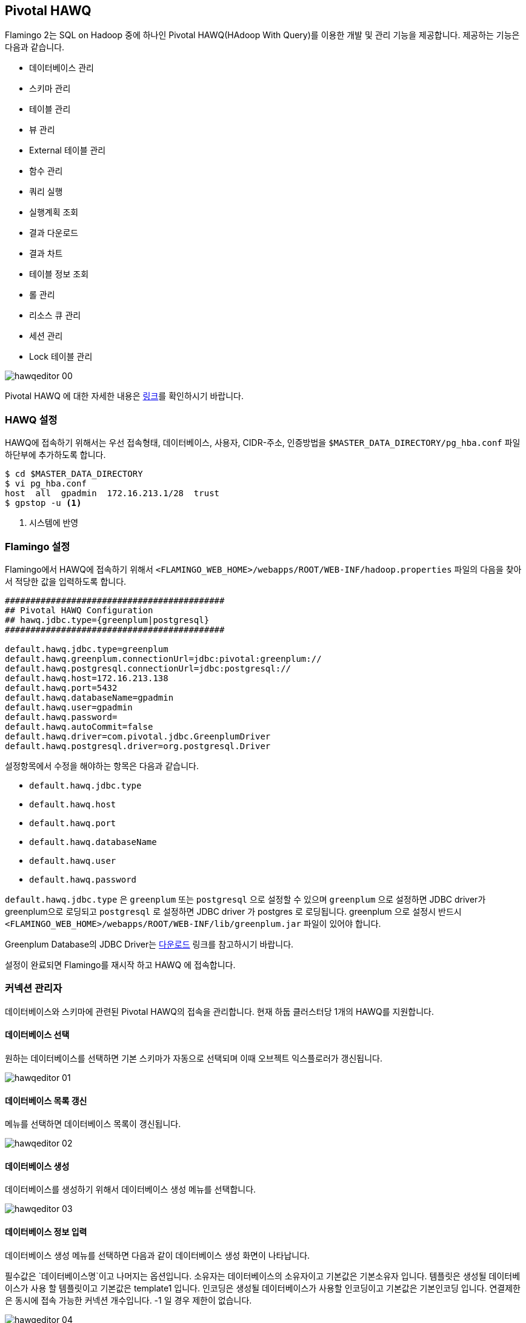 [[hawq]]

== Pivotal HAWQ

Flamingo 2는 SQL on Hadoop 중에 하나인 Pivotal HAWQ(HAdoop With Query)를 이용한 개발 및 관리 기능을 제공합니다. 제공하는 기능은 다음과 같습니다.

* 데이터베이스 관리
* 스키마 관리
* 테이블 관리
* 뷰 관리
* External 테이블 관리
* 함수 관리
* 쿼리 실행
* 실행계획 조회
* 결과 다운로드
* 결과 차트
* 테이블 정보 조회
* 롤 관리
* 리소스 큐 관리
* 세션 관리
* Lock 테이블 관리

image::hawq/editor/hawqeditor-00.png[scaledwidth=100%,Pivotal HAWQ 지원 기능의 메인 화면]

Pivotal HAWQ 에 대한 자세한 내용은 http://hawq.docs.pivotal.io/index.html[링크]를 확인하시기 바랍니다.

=== HAWQ 설정

HAWQ에 접속하기 위해서는 우선 접속형태, 데이터베이스, 사용자, CIDR-주소, 인증방법을 `$MASTER_DATA_DIRECTORY/pg_hba.conf` 파일 하단부에 추가하도록 합니다.

[subs="verbatim,attributes"]
----
$ cd $MASTER_DATA_DIRECTORY
$ vi pg_hba.conf
host  all  gpadmin  172.16.213.1/28  trust
$ gpstop -u <1>
----
<1> 시스템에 반영

=== Flamingo 설정

Flamingo에서 HAWQ에 접속하기 위해서  `<FLAMINGO_WEB_HOME>/webapps/ROOT/WEB-INF/hadoop.properties` 파일의 다음을 찾아서 적당한 값을 입력하도록 합니다.

[source,properties]
----
###########################################
## Pivotal HAWQ Configuration
## hawq.jdbc.type={greenplum|postgresql}
###########################################

default.hawq.jdbc.type=greenplum
default.hawq.greenplum.connectionUrl=jdbc:pivotal:greenplum://
default.hawq.postgresql.connectionUrl=jdbc:postgresql://
default.hawq.host=172.16.213.138
default.hawq.port=5432
default.hawq.databaseName=gpadmin
default.hawq.user=gpadmin
default.hawq.password=
default.hawq.autoCommit=false
default.hawq.driver=com.pivotal.jdbc.GreenplumDriver
default.hawq.postgresql.driver=org.postgresql.Driver
----

설정항목에서 수정을 해야하는 항목은 다음과 같습니다.

* `default.hawq.jdbc.type`
* `default.hawq.host`
* `default.hawq.port`
* `default.hawq.databaseName`
* `default.hawq.user`
* `default.hawq.password`

`default.hawq.jdbc.type` 은 `greenplum` 또는 `postgresql` 으로 설정할 수 있으며 `greenplum` 으로 설정하면 JDBC driver가 greenplum으로 로딩되고 `postgresql` 로 설정하면 JDBC driver 가 postgres 로 로딩됩니다. greenplum 으로 설정시 반드시 `<FLAMINGO_WEB_HOME>/webapps/ROOT/WEB-INF/lib/greenplum.jar` 파일이 있어야 합니다.

Greenplum Database의 JDBC Driver는 https://network.pivotal.io/products/pivotal-gpdb[다운로드] 링크를 참고하시기 바랍니다.

설정이 완료되면 Flamingo를 재시작 하고 HAWQ 에 접속합니다.

=== 커넥션 관리자

데이터베이스와 스키마에 관련된 Pivotal HAWQ의 접속을 관리합니다. 현재 하둡 클러스터당 1개의 HAWQ를 지원합니다.

==== 데이터베이스 선택

원하는 데이터베이스를 선택하면 기본 스키마가 자동으로 선택되며 이때 오브젝트 익스플로러가 갱신됩니다.

image::hawq/editor/hawqeditor-01.png[scaledwidth=35%,데이터베이스 선택]

==== 데이터베이스 목록 갱신

메뉴를 선택하면 데이터베이스 목록이 갱신됩니다.

image::hawq/editor/hawqeditor-02.png[scaledwidth=35%,데이터베이스 갱신]

==== 데이터베이스 생성

데이터베이스를 생성하기 위해서 데이터베이스 생성 메뉴를 선택합니다.

image::hawq/editor/hawqeditor-03.png[scaledwidth=35%,데이터베이스 생성]

==== 데이터베이스 정보 입력

데이터베이스 생성 메뉴를 선택하면 다음과 같이 데이터베이스 생성 화면이 나타납니다.

필수값은 `데이터베이스명`이고 나머지는 옵션입니다.
소유자는 데이터베이스의 소유자이고 기본값은 기본소유자 입니다.
템플릿은 생성될 데이터베이스가 사용 할 템플릿이고 기본값은 template1 입니다.
인코딩은 생성될 데이터베이스가 사용할 인코딩이고 기본값은 기본인코딩 입니다.
연결제한은 동시에 접속 가능한 커넥션 개수입니다. -1 일 경우 제한이 없습니다.

image::hawq/editor/hawqeditor-04.png[scaledwidth=35%,데이터베이스 생성 화면]

생성하고자 하는 데이터베이스 정보를 입력합니다.

image::hawq/editor/hawqeditor-05.png[scaledwidth=30%,데이터베이스 정보 입력]

모든 정보를 입력한 후에 생성 버튼을 선택하여 데이터베이스를 생성합니다.

image::hawq/editor/hawqeditor-06.png[scaledwidth=35%,데이터베이스 생성 입력정보 확인]

정상적으로 생성된 경우 아래와 같이 나타납니다.

image::hawq/editor/hawqeditor-07.png[scaledwidth=35%,데이터베이스 생성 확인]

이제 생성한 데이터베이스 정보를 아래와 같이 확인할 수 있습니다.

image::hawq/editor/hawqeditor-08.png[scaledwidth=40%,생성된 데이터베이스 목록 확인]

==== 데이터베이스 삭제

메뉴를 선택하면 다음과 같이 데이터베이스 삭제 메뉴를 확인할수 있습니다.

image::hawq/editor/hawqeditor-09.png[scaledwidth=35%,데이터베이스 삭제]

데이터베이스 삭제 메뉴를 선택하면 아래와 같이 삭제 여부를 확인합니다.

image::hawq/editor/hawqeditor-10.png[scaledwidth=30%,데이터베이스 삭제 확인]

Yes를 선택하면 해당 데이터베이스가 삭제되고 다음과 같이 삭제 완료 메시지를 확인할 수 있습니다.

image::hawq/editor/hawqeditor-11.png[scaledwidth=30%,데이터베이스 삭제 완료]

=== 스키마 관리

스키마를 선택하면 선택한 스키마에 해당하는 정보들이 오브젝트 익스플로러에 표시됩니다.

image::hawq/editor/hawqeditor-12.png[scaledwidth=35%,스키마 선택]

==== 스키마 목록 갱신

스키마 목록 갱신 메뉴를 선택하여 스키마 목록을 갱신합니다.

image::hawq/editor/hawqeditor-13.png[scaledwidth=35%,스키마 목록 갱신]

==== 스키마 생성

새로운 스키마를 생성하기 위해서 다음과 같이 스키마 생성 메뉴를 선택합니다.

image::hawq/editor/hawqeditor-14.png[scaledwidth=35%,스키마 생성]

스키마 생성 메뉴를 선택하면 다음과 같이 스키마 생성 화면이 나타납니다.

필수값은 `스키마명` 이고 나머지는 옵션입니다.
권한은 생성하고자 하는 스키마에 접근 가능한 롤입니다.
구성요소에는 스키마와 함께 생성될 오브젝트를 정의합니다.

image::hawq/editor/hawqeditor-15.png[scaledwidth=30%,스키마 생성]

==== 스키마 생성 정보 입력

스키마를 생성하기 위해서 다음과 같이 스키마 생성 정보를 입력하도록 합니다.

image::hawq/editor/hawqeditor-16.png[scaledwidth=30%,스키마 생성 정보 입력]

Yes를 선택하면 스키마 생성 확인 메시지가 표시됩니다.

image::hawq/editor/hawqeditor-17.png[scaledwidth=30%,스키마 생성 확인]

스미카를 정상적으로 생성하면 다음과 같이 생성 완료 메시지가 표시됩니다.

image::hawq/editor/hawqeditor-18.png[scaledwidth=30%,스키마 생성 완료]

==== 스키마 삭제

생성된 스키마를 삭제하기 위해서는 스키마 삭제 메뉴를 선택하여 선택한 스키마를 삭제합니다.

image::hawq/editor/hawqeditor-19.png[scaledwidth=35%,스키마 삭제]

Yes를 선택하면 스키마 삭제 확인 메시지가 표시됩니다.

image::hawq/editor/hawqeditor-20.png[scaledwidth=30%,스키마 삭제 확인]

스미카를 정상적으로 삭제하면 다음과 같이 삭제 완료 메시지가 표시됩니다.

image::hawq/editor/hawqeditor-21.png[scaledwidth=30%,스키마 삭제 완료]

NOTE: 스키마에 데이터가 있을 경우 삭제되지 않습니다. 이런 경우 직접 쿼리를 입력하여 삭제합니다.

=== 테이블 관리

==== 테이블 생성

오른쪽 클릭을 하여 메뉴를 띄우고 테이블 생성 메뉴를 선택합니다.

image::hawq/editor/hawqeditor-22.png[scaledwidth=30%,테이블 생성]

필수값은 `테이블명, 데이터베이스명, 스키마명, 컬럼` 이고 나머지는 옵션입니다.

image::hawq/editor/hawqeditor-23.png[scaledwidth=100%,테이블 생성 폼]

추가 버튼을 선택하여 컬럼을 추가할 수 있고, 삭제 버튼을 선택하여 컬럼을 삭제할 수 있습니다.

image::hawq/editor/hawqeditor-24.png[scaledwidth=100%,컬럼 추가]

테이블의 옵션을 설정합니다.

Append only 는 TRUE 로 선택하면 append-only 테이블을 생성합니다.
블록 크기는 테이블의 각 블록 크기를 지정합니다. 단위는 바이트이고, 8,192~2,097,152 사이의 값을 8,192 의 배수로 지정합니다. 기본값은 32,768 입니다.
스토리지 유형은 COLUMN, ROW, PARQUET 중에서 선택 가능합니다. HAWQ 1.3 에서 COLUMN 은 지원하지 않습니다. 이 옵션은 Append only 를 TRUE 로 지정한 경우에만 사용 가능합니다.
압축 유형은 ZLIB, QUICKLZ, SNAPPY, GZIP, NONE 중에서 선택 가능합니다. 이 옵션은 Append only 를 `TRUE` 로 지정한 경우에만 사용 가능합니다.
압축 수준은 append-only 테이블의 압축을 위해 사용하고 1~9 까지 선택 가능합니다. ZLIB 압축은 1~9 까지 선택 가능하고 QuickLZ 압축은 1 만 가능합니다. 지정하지 않으면 기본값은 1 입니다. 이 옵션은 Append only 를 TRUE 로 지정한 경우에만 사용 가능합니다.

image::hawq/editor/hawqeditor-25.png[scaledwidth=50%,옵션]

테이블의 파티션을 설정합니다.

파티션을 설정할 때 기본값 외에는 모두 필수값입니다. Flamingo에서 HAWQ 파티션은 1 depth 만 지원합니다. 더 세부적인 파티션은 직접 쿼리를 입력하여 설정합니다.
컬럼명은 파티션을 지정할 컬럼명을 선택합니다. 유형은 Range 와 List 중에서 선택합니다. Range 일 경우에는 시작과 끝 값을 지정하고 옵션을 지정해야 할 경우 + 버튼을 클릭하여 지정합니다.
시작값은 기본적으로 포함되고 끝값은 기본적으로 포함되지 않습니다. 다르게 설정할 경우 직접 쿼리를 입력하여 설정합니다. List 일 경우에는 이름과 값을 입력합니다.

image::hawq/editor/hawqeditor-26.png[scaledwidth=100%,파티션]

테이블 정보를 조건에 맞게 입력합니다.

image::hawq/editor/hawqeditor-27.png[scaledwidth=100%,테이블 정보 입력]

image::hawq/editor/hawqeditor-28.png[scaledwidth=100%,테이블, 컬럼정보 입력]

image::hawq/editor/hawqeditor-29.png[scaledwidth=100%,옵션 정보 입력]

테이블에 적절한 정보를 입력 후 생성 버튼을 선택하여 테이블을 생성합니다.

image::hawq/editor/hawqeditor-30.png[scaledwidth=30%,테이블 생성 확인]

정상적으로 생성된 경우 아래와 같이 나타납니다.

image::hawq/editor/hawqeditor-31.png[scaledwidth=30%,테이블 생성]

==== 테이블 목록 갱신

테이블이 생성되면 오브젝트 익스플로러 우측 상단에 있는 갱신 버튼을 선택하여 테이블 목록을 갱신합니다.

image::hawq/editor/hawqeditor-31-1.png[scaledwidth=35%,테이블 목록 갱신]

==== 테이블 변경

테이블 목록 위에서 오른쪽 선택을 하여 메뉴를 띄우고 테이블 변경 메뉴를 선택합니다.

image::hawq/editor/hawqeditor-38.png[scaledwidth=35%,테이블 변경]

image::hawq/editor/hawqeditor-39.png[scaledwidth=100%,테이블 변경 폼]

==== 컬럼 변경

===== 컬럼 추가

추가 버튼을 선택하여 컬럼을 추가할 수 있습니다.

image::hawq/editor/hawqeditor-40.png[scaledwidth=100%,컬럼 추가]

===== 컬럼 추가 정보 입력

컬럼에 적절한 정보를 입력합니다.

image::hawq/editor/hawqeditor-41.png[scaledwidth=100%,컬럼 추가 정보 입력]

입력 후 저장 버튼을 선택하여 테이블 변경 내역을 저장합니다.

image::hawq/editor/hawqeditor-42.png[scaledwidth=30%,컬럼 변경내역 저장]

Yes를 선택하면 컬럼 정보를 저장합니다. 저장이 완료되면 컬럼 정보가 갱신됩니다.

image::hawq/editor/hawqeditor-43.png[scaledwidth=30%,컬럼 변경내역 저장 확인]

===== 컬럼 변경내역 조회

추가한 컬럼이 목록에서 추가된 것을 확인할 수 있습니다. 갱신버튼을 누르면 컬럼 목록을 갱신합니다.

image::hawq/editor/hawqeditor-44.png[scaledwidth=100%,컬럼 변경내역 조회]

==== 분산키 변경

분산키 정보를 변경하기 위해서는 분산키로 지정할 컬럼을 선택합니다. 필요에 따라 여러개 지정이 가능합니다.

image::hawq/editor/hawqeditor-46.png[scaledwidth=50%,분산키 변경]

하단의 변경 버튼을 선택하여 테이블 정보를 변경합니다.

image::hawq/editor/hawqeditor-47.png[scaledwidth=35%,분산키 변경 버튼]

Yes를 선택하면 테이블 정보가 갱신되고 변경된 분산키를 확인할 수 있습니다.

image::hawq/editor/hawqeditor-48.png[scaledwidth=30%,분산키 변경 확인]

분산키를 변경한 후 다음의 화면을 통해서 변경된 분산키를 확인할 수 있습니다.

image::hawq/editor/hawqeditor-49.png[scaledwidth=50%,분산키 변경 확인1]

분산키로 선택된 컬럼은 true로 표시됩니다.

image::hawq/editor/hawqeditor-50.png[scaledwidth=100%,분산키 변경 확인2]

==== 테이블명 변경

테이블명 변경 또한 입력 후 변경버튼을 선택하여 가능합니다.

image::hawq/editor/hawqeditor-51.png[scaledwidth=65%,테이블명 변경]

==== 테이블의 옵션과 파티션

다음은 테이블의 옵션 항목입니다.

image::hawq/editor/hawqeditor-53.png[scaledwidth=50%,옵션]

다음은 테이블의 파티션 항목입니다.

image::hawq/editor/hawqeditor-54.png[scaledwidth=100%,파티션]

[WARNING]
옵션과 파티션은 변경할 수 없습니다. 변경이 필요하다면 직접 쿼리를 입력하여 변경합니다.

==== 제약사항 변경

추가 버튼을 선택하여 제약사항을 추가합니다. 제약사항 이름은 중복될 수 없고 HAWQ에서는 foreign key 제약사항은 지원하지 않습니다.
또한 키는 입력하지 않습니다. 소스에 제약사항 내용을 입력합니다.

image::hawq/editor/hawqeditor-55.png[scaledwidth=100%,제약사항 추가]

추가할 제약사항의 적절한 값을 입력 후 우측 상단의 저장버튼을 선택하여 제약사항을 변경합니다.

image::hawq/editor/hawqeditor-56.png[scaledwidth=100%,제약사항 입력]

image::hawq/editor/hawqeditor-57.png[scaledwidth=30%,제약사항 변경 확인]

변경이 완료되면 제약사항 목록이 갱신되고 키가 채워집니다.

image::hawq/editor/hawqeditor-58.png[scaledwidth=100%,제약사항 목록 확인]

==== 테이블 삭제

테이블에서 오른쪽 선택하여 메뉴를 표시한 후 테이블 삭제 메뉴를 선택합니다.
정상적으로 삭제되면 완료 메시지가 뜨고 목록이 갱신됩니다.

image::hawq/editor/hawqeditor-59.png[scaledwidth=50%,테이블 삭제]

[NOTE]
테이블에 데이터가 있을 경우 삭제되지 않습니다. 이런 경우 직접 쿼리를 입력하여 삭제합니다.

=== 편집기

==== 쿼리 실행

드래그 없이 쿼리 실행 버튼 선택 시 모든 쿼리를 실행합니다. 드래그 후에 쿼리 실행 버튼 선택 시 드래그 된 부분만 실행합니다.

image::hawq/editor/hawqeditor-83.png[scaledwidth=100%,쿼리 실행]

===== SELECT INTO 와 SELECT 외 쿼리 실행

쿼리 입력 후 쿼리실행 버튼을 선택하여 쿼리를 실행합니다.

image::hawq/editor/hawqeditor-61.png[scaledwidth=100%,NOT SELECT 쿼리 입력]

실행성공시 로그에 실행성공 메시지가 출력됩니다.

image::hawq/editor/hawqeditor-62.png[scaledwidth=100%,NOT SELECT 쿼리 로그]

===== SELECT 쿼리 실행

쿼리 입력 후 쿼리실행 버튼을 선택하여 쿼리를 실행합니다. +
실행성공시 결과가 출력됩니다. +
결과는 원하는 컬럼만 선택하여 복사도 가능합니다.

WARNING: `헤더`는 복사되지 않습니다.

image::hawq/editor/hawqeditor-63.png[scaledwidth=100%,SELECT 쿼리 입력]

==== 실행계획

SELECT 쿼리 입력 후 상단의 실행 계획 보기 버튼을 선택하면 쿼리 실행 계획을 볼 수 있습니다.

image::hawq/editor/hawqeditor-64.png[scaledwidth=100%,실행 계획 보기 버튼]

NOTE: 기본적으로 EXPLAIN 으로 실행됩니다. +
EXPLAIN ANALYZE 로 실행을 원할 경우에는 쿼리 앞에 ANALYZE 를 입력 후 버튼을 선택합니다.

image::hawq/editor/hawqeditor-65.png[scaledwidth=100%,쿼리 실행 계획 보기]

==== 결과 다운로드

다운로드 버튼을 선택하여 조회된 결과를 csv 형식으로 다운로드 합니다.

image::hawq/editor/hawqeditor-84.png[scaledwidth=100%,결과 다운로드]

==== 메시지

쿼리 실행시 메시지가 있을 경우 메시지 탭에 표시됩니다.

image::hawq/editor/hawqeditor-85.png[scaledwidth=100%,메시지]

==== 차트

쿼리 결과에서 첫번째 컬럼과 두번째 컬럼을 이용하여 차트를 그립니다. 첫번째 컬럼이 x축이 되고 두번째 컬럼이 y축이 됩니다.
두번째 컬럼은 숫자 타입이어야 합니다. 우측 상단의 전체화면 버튼을 선택하여 전체화면으로 조회합니다.

다음은 처리 결과를 도넛(Donut) 차트로 표시한 화면입니다.

image::hawq/editor/hawqeditor-donut.png[scaledwidth=100%,도넛 차트]

다음은 처리 결과를 바(Bar) 차트로 표시한 화면입니다.

image::hawq/editor/hawqeditor-bar.png[scaledwidth=100%,바 차트]

다음은 처리 결과를 영역(Area) 차트로 표시한 화면입니다.

image::hawq/editor/hawqeditor-area.png[scaledwidth=100%,영역 차트]

다음은 처리 결과를 라인(Line) 차트로 표시한 화면입니다.

image::hawq/editor/hawqeditor-line.png[scaledwidth=100%,라인 차트]

=== 뷰

==== 뷰 생성

뷰에서 오른쪽 선택하여 메뉴를 표시한 후 뷰 생성 메뉴를 선택합니다.

image::hawq/editor/hawqeditor-66.png[scaledwidth=35%,뷰 생성]

편집기에 뷰 생성 쿼리 틀이 생성됩니다.

image::hawq/editor/hawqeditor-67.png[scaledwidth=35%,뷰 생성 쿼리]

편집기에 생성된 뷰 생성 쿼리를 적절히 입력한 후 쿼리를 실행하여 뷰를 생성합니다.

image::hawq/editor/hawqeditor-68.png[scaledwidth=100%,뷰 생성 쿼리 입력]

==== 뷰 삭제

뷰에서 오른쪽 선택하여 메뉴를 표시한 후 뷰 삭제 메뉴를 선택합니다.

image::hawq/editor/hawqeditor-69.png[scaledwidth=35%,뷰 삭제]

Yes를 선택하여 뷰를 삭제하고 정상적으로 삭제되면 목록이 갱신됩니다.

image::hawq/editor/hawqeditor-70.png[scaledwidth=35%,뷰 삭제 확인]

NOTE: 뷰에 데이터가 있을 경우 삭제되지 않습니다. 이런 경우 직접 쿼리를 입력하여 삭제합니다.

=== External 테이블

==== External 테이블 생성 전 준비

External 테이블 생성 전 데이터를 입력합니다. 여기서는 `gpfdist` 만 다루고 그 외는 HAWQ Documentation의 `CREATE EXTERNAL TABLE` (http://pivotalhd-210.docs.pivotal.io/doc/2100/webhelp/index.html#hawq-topics/CREATE-EXTERNAL-TABLE.html[1.2.1.1], http://hawq.docs.pivotal.io/docs-hawq/topics/CREATE-EXTERNAL-TABLE.html[1.3.0])을 참고합니다.

[source,bash]
----
[pivhdsne:~]$ mkdir exttest
[pivhdsne:~]$ cd exttest
[pivhdsne:exttest]$ vi test.txt
[pivhdsne:exttest]$ cat test.txt
1 a apache
2 b boolean
3 c click
4 d data
5 e etl
6 f flamingo
7 g gpadmin
8 h hbase
9 i intel
10 j java
[pivhdsne:exttest]$ gpfdist -d . -p 8081 &
[1] 7404
[pivhdsne:exttest]$ Serving HTTP on port 8081, directory /home/gpadmin/exttest
----

==== External 테이블 생성

External 테이블에서 오른쪽 선택하여 메뉴를 표시한 후 External 테이블 생성 메뉴를 선택합니다.

image::hawq/editor/hawqeditor-71.png[scaledwidth=35%,External 테이블 생성]

필수값은 테이블명, 데이터베이스명, 스키마명, 컬럼 또는 컬럼 참조 테이블, 위치, 형식이며 나머지는 옵션입니다.
Writable 선택시 쓰기만 가능하고 선택해제시 읽기만 가능합니다.
Web 테이블은 위치에 http를 사용할 경우 선택합니다.
컬럼은 추가 버튼을 선택하여 컬럼을 추가할 수 있고, 삭제 버튼을 선택하여 컬럼을 삭제할 수 있습니다.
컬럼 참조 테이블은 지정한 테이블의 컬럼 설정 그대로 생성될 테이블의 컬럼을 설정합니다.

image::hawq/editor/hawqeditor-72.png[scaledwidth=100%,External 테이블 일반]

추가 버튼을 선택하여 위치를 추가할 수 있고, 삭제 버튼을 선택하여 위치를 삭제할 수 있습니다.
힌트는 위치를 입력하기 위해 필요한 가이드 역할을 위한 값이고, 선택하지 않아도 상관 없습니다.
위치는 데이터의 위치를 입력합니다.

image::hawq/editor/hawqeditor-73.png[scaledwidth=100%,External 테이블 위치]

파일 유형을 선택 후 각각의 값을 입력하여 설정합니다.
Fill missing fields 는 데이터의 행 또는 열 끝에 필드가 누락된 경우 지정합니다.
행에 빈 줄, NOT NULl 제약을 가지는 경우 오류가 발생할 수 있습니다.

image::hawq/editor/hawqeditor-74.png[scaledwidth=100%,External 테이블 형식]

적절한 값을 입력 후 생성 버튼을 선택하여 External 테이블을 생성합니다.
다음은 External 테이블의 일반 정보를 입력하는 화면입니다.

image::hawq/editor/hawqeditor-75.png[scaledwidth=100%,External 테이블 일반 정보 입력]

다음은 External 테이블의 위치 정보를 입력하는 화면입니다.

image::hawq/editor/hawqeditor-76.png[scaledwidth=100%,External 테이블 위치 정보 입력]

다음은 External 테이블의 형식 정보를 입력하는 화면입니다.

image::hawq/editor/hawqeditor-77.png[scaledwidth=100%,External 테이블 형식 정보 입력]

==== External 테이블 정보 조회

쿼리를 입력하여 External 테이블을 조회합니다.

image::hawq/editor/hawqeditor-78.png[scaledwidth=100%,External 테이블 정보 조회]

==== External 테이블 변경

테이블 변경과 마찬가지로 컬럼 추가, 삭제, 테이블명 변경 등이 가능합니다.

image::hawq/editor/hawqeditor-86.png[scaledwidth=35%,External 테이블 변경]

==== External 테이블 삭제

테이블에서 오른쪽 선택하여 메뉴를 표시한 후 테이블 삭제 메뉴를 선택합니다.
정상적으로 삭제되면 완료 메시지가 뜨고 목록이 갱신됩니다.

image::hawq/editor/hawqeditor-87.png[scaledwidth=35%,External 테이블 삭제]

NOTE: External 테이블에 데이터가 있을 경우 삭제되지 않습니다.
이런 경우 직접 쿼리를 입력하여 삭제합니다.

=== 함수

==== 함수 생성

image::hawq/editor/hawqeditor-79.png[scaledwidth=35%,함수 생성]

함수에서 오른쪽 선택하여 메뉴를 표시한 후 함수 생성 메뉴를 선택하면 함수 생성 쿼리 틀이 생성됩니다.

image::hawq/editor/hawqeditor-80.png[scaledwidth=50%,함수 생성 쿼리]

편집기에 생성된 함수 생성 쿼리를 적절히 입력 후 쿼리를 실행하여 함수를 생성합니다.

image::hawq/editor/hawqeditor-81.png[scaledwidth=50%,함수 생성 쿼리 입력]

적절한 쿼리를 입력 후 쿼리를 실행하여 함수를 호출합니다.

image::hawq/editor/hawqeditor-82.png[scaledwidth=100%,함수 사용]

==== 함수 삭제

함수에서 오른쪽 선택하여 메뉴를 표시한 후 함수 삭제 메뉴를 선택합니다.

image::hawq/editor/hawqeditor-88.png[scaledwidth=30%,함수 삭제]

Yes를 선택하면 함수가 삭제되고 정상적으로 삭제되면 목록이 갱신됩니다.

image::hawq/editor/hawqeditor-89.png[scaledwidth=30%,함수 삭제 확인]

[NOTE]
함수가 다른 오브젝트와 연관되어 있을 경우 삭제되지 않습니다. 이런 경우 직접 쿼리를 입력하여 삭제합니다.

=== 테이블 정보

오브젝트의 정보들을 관리합니다. 오브젝트를 선택하면 컬럼, 메타데이터, 파티션, 생성문 정보가 갱신됩니다.

==== 컬럼

===== 컬럼 목록 조회

컬럼의 목록을 조회할 수 있습니다.

image::hawq/editor/hawqeditor-32.png[scaledwidth=30%,컬럼 목록 조회]

===== 컬럼 상세정보 조회

컬럼을 더블선택하면 컬럼의 상세정보를 조회할 수 있습니다.

image::hawq/editor/hawqeditor-33.png[scaledwidth=30%,컬럼 상세정보]

==== 메타데이터

테이블의 메타데이터 정보를 조회할 수 있습니다.

image::hawq/editor/hawqeditor-34.png[scaledwidth=30%,메타데이터 목록 조회]

==== 파티션

===== 파티션 목록 조회

파티션을 선택하면 파티션의 상세정보를 컬럼탭과 메타데이터 탭에서 다시 조회 가능합니다.

image::hawq/editor/hawqeditor-35.png[scaledwidth=30%,파티션 목록 조회]

===== 파티션 상세정보 조회

파티션을 오른쪽 선택하면 파티션의 상세정보를 조회할 수 있습니다.

image::hawq/editor/hawqeditor-35-1.png[scaledwidth=30%,파티션 상세 조회]

image::hawq/editor/hawqeditor-37.png[scaledwidth=30%,파티션 상세정보]

==== 생성문

생성문을 조회합니다.

image::hawq/editor/hawqeditor-36.png[scaledwidth=30%,생성문 조회]

== Pivotal HAWQ 권한 관리

=== 롤

Pivotal HAWQ의 권한 관리에서 롤 관리는 매우 중요한 기능입니다. 시스템 관리자만 사용할 수 있는 기능으로서
시스템 관리 메뉴에서 HAWQ 권한 관리 메뉴를 접속하면 다음의 화면이 나타납니다.

image::hawq/auth/hawqauth-00.png[scaledwidth=100%,롤 관리]

==== 롤 추가

롤을 추가하기 위해서 상단의 추가 버튼을 선택합니다. 필수값은 `이름` 이고, 나머지는 옵션입니다. 연결 제한이 -1 일 경우 제한이 없습니다. 상속을 체크할 경우 데이터베이스의 모든 권한을 사용할 수 있습니다. In Role 을 지정하면 지정한 롤의 구성원으로서 새로운 롤을 추가합니다.
Role을 지정하면 새로운 롤 그룹의 구성원으로 새로운 롤을 추가합니다. Admin 은 Role 과 비슷한데 이 롤의 구성원 자격을 부여하는 권한을 부여하여 ADMIN OPTION이 있는 새로운 역할에 추가합니다.

옵션들에 대한 자세한 내용은 http://pivotalhd-210.docs.pivotal.io/doc/2100/webhelp/index.html#hawq-topics/CREATE-ROLE.html[링크]를 확인하시기 바랍니다.

image::hawq/auth/hawqauth-01.png[scaledwidth=50%,롤 추가 폼]

적절한 값을 입력한 후 하단의 저장 버튼을 선택하여 롤을 생성합니다.

image::hawq/auth/hawqauth-02.png[scaledwidth=50%,룰 정보 입력]

Yes를 선택하면 롤이 생성되고 생성된 롤을 확인할 수 있습니다.

image::hawq/auth/hawqauth-03.png[scaledwidth=30%,롤 생성 확인]

생성이 정상적으로 완료되면 아래와 같은 메시지를 확인할 수 있습니다.

image::hawq/auth/hawqauth-04.png[scaledwidth=30%,롤 생성]

롤이 추가되었습니다.

image::hawq/auth/hawqauth-05.png[scaledwidth=50%,생성된 롤 확인]

==== 롤 상세정보 확인

목록에서 상세정보를 확인할 롤을 선택하여 상세정보를 조회합니다.

image::hawq/auth/hawqauth-06.png[scaledwidth=100%,롤 상세정보 확인]

==== 롤 수정

수정할 롤을 목록에서 선택 후 적절한 값을 입력한 후 저장 버튼을 선택하여 롤을 수정합니다.

여기서는 연결 제한을 -1 (제한 없음) 에서 5 로 수정합니다.

image::hawq/auth/hawqauth-07.png[scaledwidth=50%,롤 수정 정보 입력]

Yes를 선택하면 롤이 변경되고 변경된 롤을 확인할 수 있습니다.

image::hawq/auth/hawqauth-08.png[scaledwidth=30%,롤 변경 확인]

변경이 정상적으로 완료되면 아래와 같은 메시지를 확인할 수 있습니다.

image::hawq/auth/hawqauth-09.png[scaledwidth=30%,롤 변경]

변경된 롤을 확인할 수 있습니다.

image::hawq/auth/hawqauth-10.png[scaledwidth=100%,변경된 롤 확인]

==== 롤 삭제

롤에서 오른쪽 선택하여 메뉴를 표시한 후 롤 삭제 메뉴를 선택합니다.

image::hawq/auth/hawqauth-11.png[scaledwidth=50%,롤 삭제]

Yes를 선택하면 롤이 삭제됩니다.

image::hawq/auth/hawqauth-12.png[scaledwidth=30%,롤 삭제 확인]

삭제가 정상적으로 완료되면 아래와 같은 메시지를 확인할 수 있습니다.

image::hawq/auth/hawqauth-13.png[scaledwidth=30%,롤 삭제]

=== 리소스 큐

==== 리소스 큐 추가

상단의 추가 버튼을 선택합니다.

image::hawq/auth/hawqauth-14.png[scaledwidth=100%,리소스 큐 목록 확인]

필수값은 이름, 개수 또는 최대 비용이고 나머지는 옵션입니다.

image::hawq/auth/hawqauth-15.png[scaledwidth=50%,리소스 큐 추가 폼]

적절한 값을 입력 후 하단의 저장 버튼을 선택하여 리소스 큐를 생성합니다.

image::hawq/auth/hawqauth-16.png[scaledwidth=50%,리소스 큐 정보 입력]

Yes를 선택하면 리소스 큐가 생성되고 생성된 리소스 큐를 확인할 수 있습니다.

image::hawq/auth/hawqauth-17.png[scaledwidth=30%,리소스 큐 생성 확인]

생성이 정상적으로 완료되면 아래와 같은 메시지를 확인할 수 있습니다.

image::hawq/auth/hawqauth-18.png[scaledwidth=30%,리소스 큐 생성]

생성된 리소스 큐가 추가되었습니다.

image::hawq/auth/hawqauth-19.png[scaledwidth=50%,추가된 리소스 큐 확인]

==== 리소스 큐 상세정보 확인

목록에서 상세정보를 확인할 리소스 큐를 선택하여 상세정보를 조회합니다.

image::hawq/auth/hawqauth-20.png[scaledwidth=100%,리소스 큐 상세정보 확인]

==== 리소스 큐 삭제

리소스 큐에서 오른쪽 선택하여 메뉴를 표시한 후 리소스 큐 삭제 메뉴를 선택합니다.

image::hawq/auth/hawqauth-21.png[scaledwidth=50%,리소스 큐 삭제]

Yes를 선택하면 리소스 큐가 삭제됩니다.

image::hawq/auth/hawqauth-22.png[scaledwidth=30%,리소스 큐 삭제 확인]

삭제가 정상적으로 완료되면 아래와 같은 메시지를 확인할 수 있습니다.

image::hawq/auth/hawqauth-23.png[scaledwidth=30%,리소스 큐 삭제]

=== 세션

==== 세션 목록 확인

현재 실행중인 쿼리들의 세션 목록을 확인할 수 있습니다.

image::hawq/auth/hawqauth-24.png[scaledwidth=100%,세션 목록]

==== 세션 중지

중지 버튼을 선택하여 쿼리를 중지합니다.

image::hawq/auth/hawqauth-25.png[scaledwidth=50%,세션 중지]

=== Lock 테이블

==== Lock 테이블 목록 확인

Lock 테이블의 목록을 확인할 수 있습니다.

image::hawq/auth/hawqauth-26.png[scaledwidth=100%,Lock 테이블 목록]

대기 pid, Other pid 에 마우스를 가져다대면 실행중인 쿼리를 확인할 수 있습니다.

image::hawq/auth/hawqauth-27.png[scaledwidth=100%,실행중 쿼리 확인]

중지 버튼을 선택하여 쿼리를 중지합니다.

image::hawq/auth/hawqauth-28.png[scaledwidth=50%,쿼리 중지]

=== 알려진 문제점

* Pivotal HAWQ의 연결 방식이 JDBC만 지원하는 문제로 인하여 Long Running 쿼리 실행시 커넥션 관리 이슈가 발생할 수 있습니다.